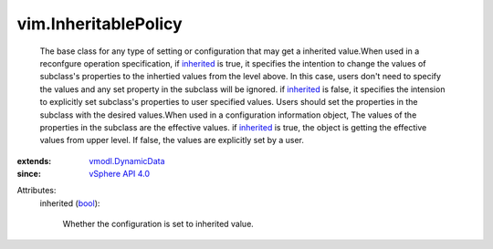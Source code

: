 .. _bool: https://docs.python.org/2/library/stdtypes.html

.. _inherited: ../vim/InheritablePolicy.rst#inherited

.. _vSphere API 4.0: ../vim/version.rst#vimversionversion5

.. _vmodl.DynamicData: ../vmodl/DynamicData.rst


vim.InheritablePolicy
=====================
  The base class for any type of setting or configuration that may get a inherited value.When used in a reconfgure operation specification, if `inherited`_ is true, it specifies the intention to change the values of subclass's properties to the inhertied values from the level above. In this case, users don't need to specify the values and any set property in the subclass will be ignored. if `inherited`_ is false, it specifies the intension to explicitly set subclass's properties to user specified values. Users should set the properties in the subclass with the desired values.When used in a configuration information object, The values of the properties in the subclass are the effective values. if `inherited`_ is true, the object is getting the effective values from upper level. If false, the values are explicitly set by a user.
:extends: vmodl.DynamicData_
:since: `vSphere API 4.0`_

Attributes:
    inherited (`bool`_):

       Whether the configuration is set to inherited value.
